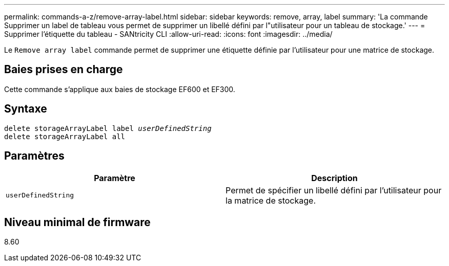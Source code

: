 ---
permalink: commands-a-z/remove-array-label.html 
sidebar: sidebar 
keywords: remove, array, label 
summary: 'La commande Supprimer un label de tableau vous permet de supprimer un libellé défini par l"utilisateur pour un tableau de stockage.' 
---
= Supprimer l'étiquette du tableau - SANtricity CLI
:allow-uri-read: 
:icons: font
:imagesdir: ../media/


[role="lead"]
Le `Remove array label` commande permet de supprimer une étiquette définie par l'utilisateur pour une matrice de stockage.



== Baies prises en charge

Cette commande s'applique aux baies de stockage EF600 et EF300.



== Syntaxe

[source, cli, subs="+macros"]
----
delete storageArrayLabel label pass:quotes[_userDefinedString_]
delete storageArrayLabel all
----


== Paramètres

|===
| Paramètre | Description 


 a| 
`userDefinedString`
 a| 
Permet de spécifier un libellé défini par l'utilisateur pour la matrice de stockage.

|===


== Niveau minimal de firmware

8.60
